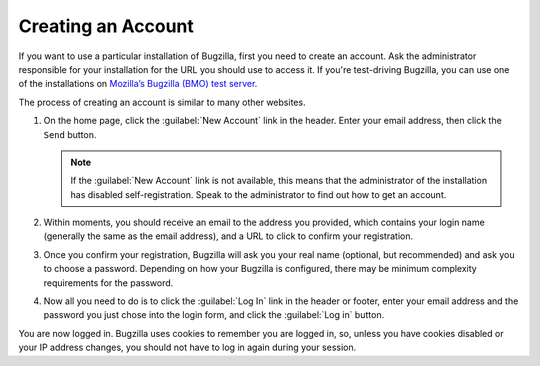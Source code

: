 .. _creating-an-account:

Creating an Account
###################

If you want to use a particular installation of Bugzilla, first you need to
create an account. Ask the administrator responsible for your installation
for the URL you should use to access it. If you're test-driving Bugzilla,
you can use one of the installations on `Mozilla’s Bugzilla (BMO) test server
<https://bugzilla-dev.allizom.org/>`_.

The process of creating an account is similar to many other websites.

#. On the home page, click the :guilabel:`New Account` link in the header.
   Enter your email address, then click the ``Send``
   button.

   .. note:: If the :guilabel:`New Account` link is not available, this means that the
      administrator of the installation has disabled self-registration.
      Speak to the administrator to find out how to get an account.

#. Within moments, you should
   receive an email to the address you provided, which contains your
   login name (generally the same as the email address), and a URL to
   click to confirm your registration.

#. Once you confirm your registration, Bugzilla will ask you your real name
   (optional, but recommended) and ask you to choose a password. Depending
   on how your Bugzilla is configured, there may be minimum complexity
   requirements for the password.

#. Now all you need to do is to click the :guilabel:`Log In`
   link in the header or footer,
   enter your email address and the password you just chose into the
   login form, and click the :guilabel:`Log in` button.

You are now logged in. Bugzilla uses cookies to remember you are
logged in, so, unless you have cookies disabled or your IP address changes,
you should not have to log in again during your session.
